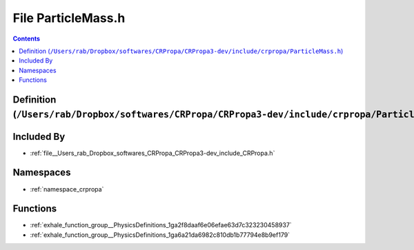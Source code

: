 
.. _file__Users_rab_Dropbox_softwares_CRPropa_CRPropa3-dev_include_crpropa_ParticleMass.h:

File ParticleMass.h
===================

.. contents:: Contents
   :local:
   :backlinks: none

Definition (``/Users/rab/Dropbox/softwares/CRPropa/CRPropa3-dev/include/crpropa/ParticleMass.h``)
-------------------------------------------------------------------------------------------------








Included By
-----------


- :ref:`file__Users_rab_Dropbox_softwares_CRPropa_CRPropa3-dev_include_CRPropa.h`




Namespaces
----------


- :ref:`namespace_crpropa`


Functions
---------


- :ref:`exhale_function_group__PhysicsDefinitions_1ga2f8daaf6e06efae63d7c323230458937`

- :ref:`exhale_function_group__PhysicsDefinitions_1ga6a21da6982c810db1b77794e8b9ef179`

